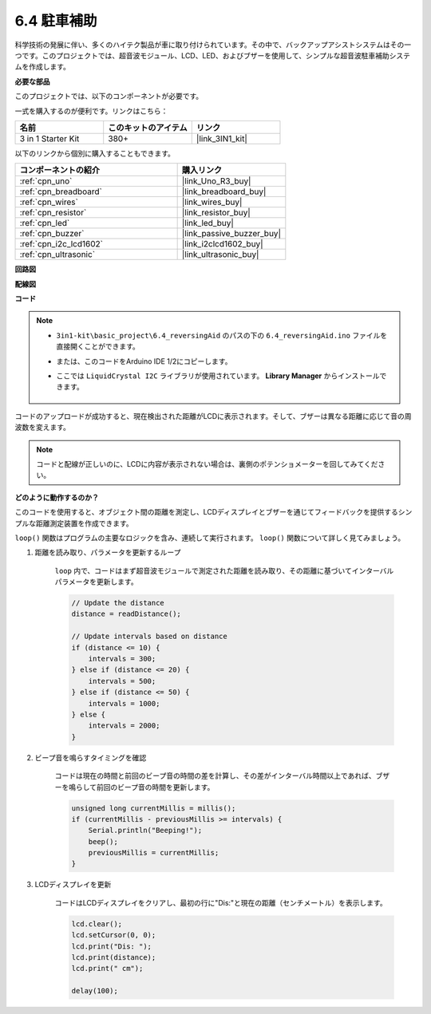 .. _ar_reversing_aid:

6.4 駐車補助
===================

科学技術の発展に伴い、多くのハイテク製品が車に取り付けられています。その中で、バックアップアシストシステムはその一つです。このプロジェクトでは、超音波モジュール、LCD、LED、およびブザーを使用して、シンプルな超音波駐車補助システムを作成します。

**必要な部品**

このプロジェクトでは、以下のコンポーネントが必要です。

一式を購入するのが便利です。リンクはこちら：

.. list-table::
    :widths: 20 20 20
    :header-rows: 1

    *   - 名前
        - このキットのアイテム
        - リンク
    *   - 3 in 1 Starter Kit
        - 380+
        - |link_3IN1_kit|

以下のリンクから個別に購入することもできます。

.. list-table::
    :widths: 30 20
    :header-rows: 1

    *   - コンポーネントの紹介
        - 購入リンク

    *   - :ref:`cpn_uno`
        - |link_Uno_R3_buy|
    *   - :ref:`cpn_breadboard`
        - |link_breadboard_buy|
    *   - :ref:`cpn_wires`
        - |link_wires_buy|
    *   - :ref:`cpn_resistor`
        - |link_resistor_buy|
    *   - :ref:`cpn_led`
        - |link_led_buy|
    *   - :ref:`cpn_buzzer`
        - |link_passive_buzzer_buy|
    *   - :ref:`cpn_i2c_lcd1602`
        - |link_i2clcd1602_buy|
    *   - :ref:`cpn_ultrasonic`
        - |link_ultrasonic_buy|

**回路図**

.. image:: img/image265.png
    :width: 800
    :align: center

**配線図**

.. image:: img/backcar.png
    :width: 800
    :align: center

**コード**

.. note::

    * ``3in1-kit\basic_project\6.4_reversingAid`` のパスの下の ``6.4_reversingAid.ino`` ファイルを直接開くことができます。
    * または、このコードをArduino IDE 1/2にコピーします。
    * ここでは ``LiquidCrystal I2C`` ライブラリが使用されています。 **Library Manager** からインストールできます。

        .. image:: ../img/lib_liquidcrystal_i2c.png

.. raw:: html

    <iframe src=https://create.arduino.cc/editor/sunfounder01/d6848669-fe79-42e9-afd7-0f083f96a6d6/preview?embed style="height:510px;width:100%;margin:10px 0" frameborder=0></iframe>

コードのアップロードが成功すると、現在検出された距離がLCDに表示されます。そして、ブザーは異なる距離に応じて音の周波数を変えます。

.. note::
    コードと配線が正しいのに、LCDに内容が表示されない場合は、裏側のポテンショメーターを回してみてください。

**どのように動作するのか？**


このコードを使用すると、オブジェクト間の距離を測定し、LCDディスプレイとブザーを通じてフィードバックを提供するシンプルな距離測定装置を作成できます。

``loop()`` 関数はプログラムの主要なロジックを含み、連続して実行されます。 ``loop()`` 関数について詳しく見てみましょう。

#. 距離を読み取り、パラメータを更新するループ

    ``loop`` 内で、コードはまず超音波モジュールで測定された距離を読み取り、その距離に基づいてインターバルパラメータを更新します。

    .. code-block:: arduino

        // Update the distance
        distance = readDistance();

        // Update intervals based on distance
        if (distance <= 10) {
            intervals = 300;
        } else if (distance <= 20) {
            intervals = 500;
        } else if (distance <= 50) {
            intervals = 1000;
        } else {
            intervals = 2000;
        }

#. ビープ音を鳴らすタイミングを確認

    コードは現在の時間と前回のビープ音の時間の差を計算し、その差がインターバル時間以上であれば、ブザーを鳴らして前回のビープ音の時間を更新します。

    .. code-block:: arduino

        unsigned long currentMillis = millis();
        if (currentMillis - previousMillis >= intervals) {
            Serial.println("Beeping!");
            beep();
            previousMillis = currentMillis;
        }

#. LCDディスプレイを更新

    コードはLCDディスプレイをクリアし、最初の行に"Dis:"と現在の距離（センチメートル）を表示します。

    .. code-block:: arduino

        lcd.clear();
        lcd.setCursor(0, 0);
        lcd.print("Dis: ");
        lcd.print(distance);
        lcd.print(" cm");

        delay(100);


